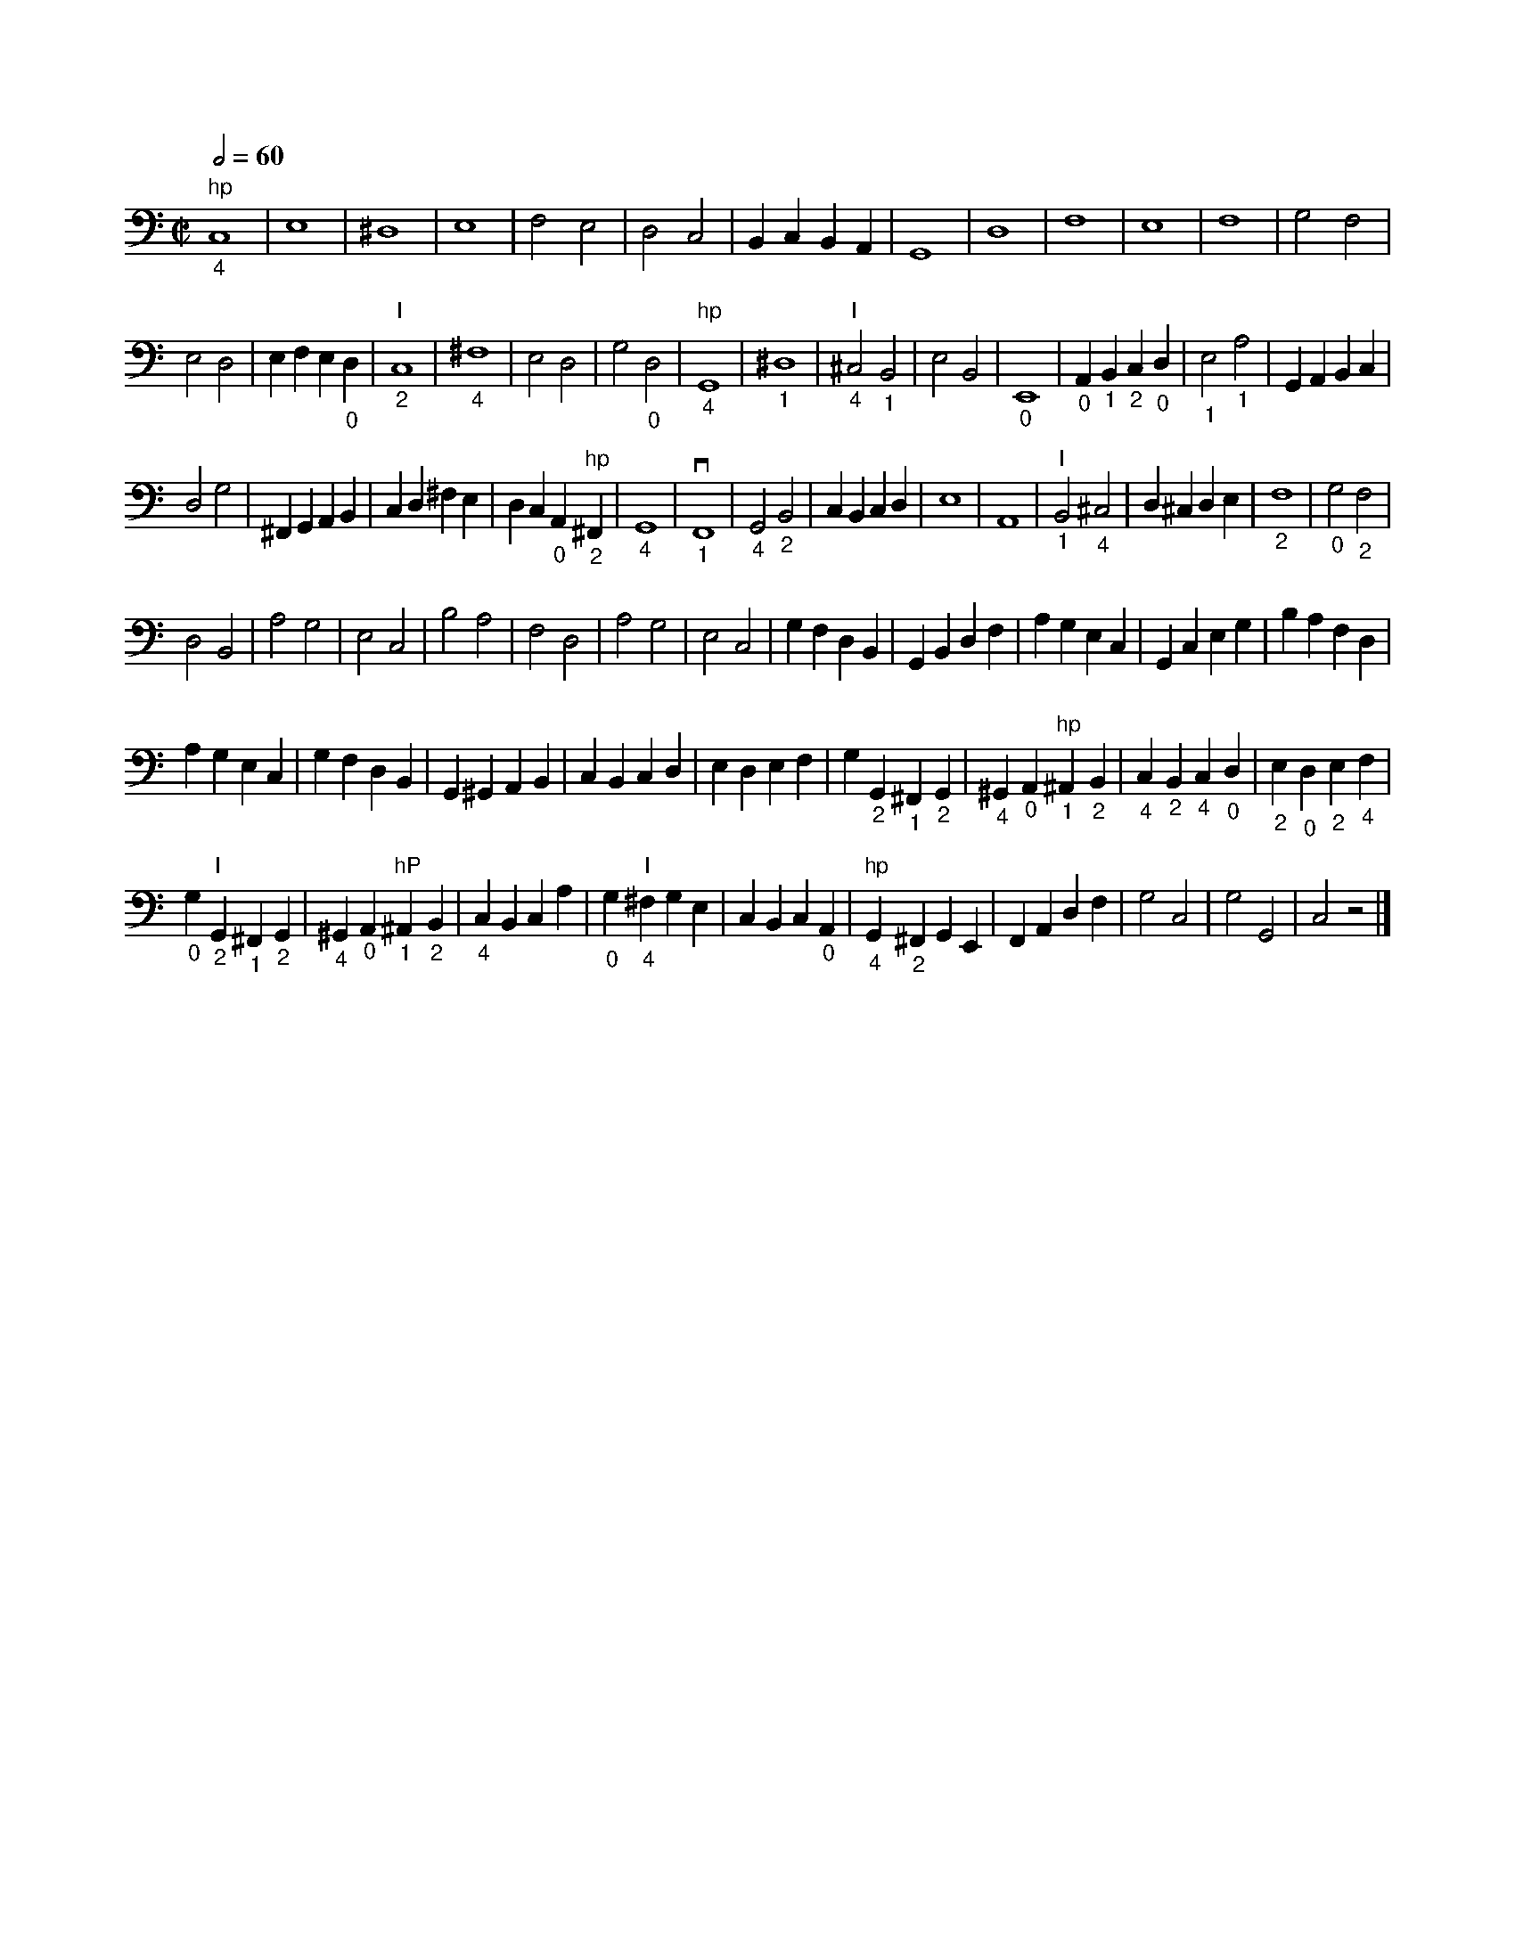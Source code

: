 X:1
L:1/4
Q:1/2=60
M:C|
K:C
V:1 bass transpose=-12
V:1
 "hp""_4"C,4 | E,4 | ^D,4 | E,4 | F,2 E,2 | D,2 C,2 | B,, C, B,, A,, | G,,4 | D,4 | F,4 | E,4 | F,4 | G,2 F,2 |
 E,2 D,2 | E, F, E, "_0"D, | "I""_2"C,4 | "_4"^F,4 | E,2 D,2 | G,2 "_0"D,2 | "hp""_4"G,,4 | "_1"^D,4 | "I""_4"^C,2 "_1"B,,2 | E,2 B,,2 | "_0"E,,4 | "_0"A,, "_1"B,, "_2"C, "_0"D, | "_1"E,2 "_1"A,2 | G,, A,, B,, C, |
 D,2 G,2 | ^F,, G,, A,, B,, | C, D, ^F, E, | D, C, "_0"A,, "hp""_2"^F,, | "_4"G,,4 |"_1"vF,,4 | "_4"G,,2 "_2"B,,2 | C, B,, C, D, | E,4 | A,,4 | "I""_1"B,,2 "_4"^C,2 | D, ^C, D, E, | "_2"F,4 | "_0"G,2 "_2"F,2 |
 D,2 B,,2 | A,2 G,2 | E,2 C,2 | B,2 A,2 | F,2 D,2 | A,2 G,2 | E,2 C,2 | G, F, D, B,, | G,, B,, D, F, | A, G, E, C, | G,, C, E, G, | B, A, F, D, |
 A, G, E, C, | G, F, D, B,, | G,, ^G,, A,, B,, | C, B,, C, D, | E, D, E, F, | G, "_2"G,, "_1"^F,, "_2"G,, | "_4"^G,, "_0"A,, "hp""_1"^A,, "_2"B,, | "_4"C, "_2"B,, "_4"C, "_0"D, | "_2"E, "_0"D, "_2"E, "_4"F, |
 "_0"G, "I""_2"G,, "_1"^F,, "_2"G,, | "_4"^G,, "_0"A,, "hP""_1"^A,, "_2"B,, | "_4"C, B,, C, A, | "_0"G, "I""_4"^F, G, E, | C, B,, C, "_0"A,, | "hp""_4"G,, "_2"^F,, G,, E,, | F,, A,, D, F, | G,2 C,2 | G,2 G,,2 | C,2 z2 |] %72
